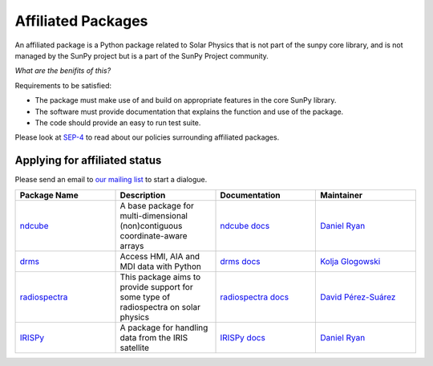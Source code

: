 Affiliated Packages
===================

An affiliated package is a Python package related to Solar Physics that is not part of the sunpy core library, and is not managed by the SunPy project but is a part of the SunPy Project community.

*What are the benifits of this?*

Requirements to be satisfied:

*  The package must make use of and build on appropriate features in the core SunPy library.
*  The software must provide documentation that explains the function and use of the package.
*  The code should provide an easy to run test suite.

Please look at `SEP-4`_ to read about our policies surrounding affiliated packages.

Applying for affiliated status
------------------------------

Please send an email to `our mailing list`_ to start a dialogue.

.. _SEP-4: https://github.com/sunpy/sunpy-SEP/blob/master/SEP-0004.md
.. _our mailing list: https://groups.google.com/forum/#!forum/sunpy

.. list-table::
   :widths: 30 30 30 30
   :header-rows: 1

   * - Package Name
     - Description
     - Documentation
     - Maintainer
   * - `ndcube <https://github.com/sunpy/ndcube>`_
     - A base package for multi-dimensional (non)contiguous coordinate-aware arrays
     - `ndcube docs <https://docs.sunpy.org/projects/ndcube>`_
     - `Daniel Ryan`_
   * - `drms <https://github.com/sunpy/drms>`_
     -  Access HMI, AIA and MDI data with Python
     - `drms docs <https://docs.sunpy.org/projects/drms>`_
     - `Kolja Glogowski`_
   * - `radiospectra <https://github.com/sunpy/radiospectra>`_
     -  This package aims to provide support for some type of radiospectra on solar physics
     - `radiospectra docs <https://docs.sunpy.org/projects/radiospectra>`_
     - `David Pérez-Suárez`_
   * - `IRISPy <https://github.com/sunpy/irispy>`_
     - 	A package for handling data from the IRIS satellite
     - `IRISPy docs <https://docs.sunpy.org/projects/irispy/en/latest/>`_
     - `Daniel Ryan`_

.. _Daniel Ryan: https://github.com/danryanirish
.. _David Pérez-Suárez: https://github.com/dpshelio
.. _Kolja Glogowski: https://github.com/kbg
